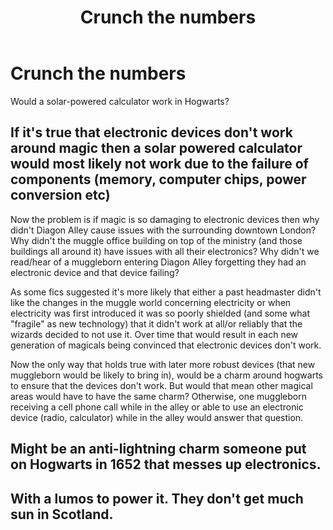 #+TITLE: Crunch the numbers

* Crunch the numbers
:PROPERTIES:
:Author: Master_of_Chaos000
:Score: 2
:DateUnix: 1589523735.0
:DateShort: 2020-May-15
:FlairText: Discussion
:END:
Would a solar-powered calculator work in Hogwarts?


** If it's true that electronic devices don't work around magic then a solar powered calculator would most likely not work due to the failure of components (memory, computer chips, power conversion etc)

Now the problem is if magic is so damaging to electronic devices then why didn't Diagon Alley cause issues with the surrounding downtown London? Why didn't the muggle office building on top of the ministry (and those buildings all around it) have issues with all their electronics? Why didn't we read/hear of a muggleborn entering Diagon Alley forgetting they had an electronic device and that device failing?

As some fics suggested it's more likely that either a past headmaster didn't like the changes in the muggle world concerning electricity or when electricity was first introduced it was so poorly shielded (and some what "fragile" as new technology) that it didn't work at all/or reliably that the wizards decided to not use it. Over time that would result in each new generation of magicals being convinced that electronic devices don't work.

Now the only way that holds true with later more robust devices (that new muggleborn would be likely to bring in), would be a charm around hogwarts to ensure that the devices don't work. But would that mean other magical areas would have to have the same charm? Otherwise, one muggleborn receiving a cell phone call while in the alley or able to use an electronic device (radio, calculator) while in the alley would answer that question.
:PROPERTIES:
:Author: reddog44mag
:Score: 4
:DateUnix: 1589525184.0
:DateShort: 2020-May-15
:END:


** Might be an anti-lightning charm someone put on Hogwarts in 1652 that messes up electronics.
:PROPERTIES:
:Author: 15_Redstones
:Score: 2
:DateUnix: 1589531749.0
:DateShort: 2020-May-15
:END:


** With a lumos to power it. They don't get much sun in Scotland.
:PROPERTIES:
:Author: MTheLoud
:Score: 1
:DateUnix: 1589551102.0
:DateShort: 2020-May-15
:END:
